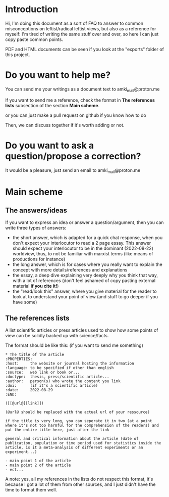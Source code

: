 * Introduction
Hi, I'm doing this document as a sort of FAQ to answer to common
misconceptions on leftist/radical leftist views, but also as a
reference for myself: I'm tired of writing the same stuff over and
over, so here I can just copy paste common points.

PDF and HTML documents can be seen if you look at the "exports" folder
of this project.

* Do you want to help me?
You can send me your writings as a document text to
amki_mail@proton.me

If you want to send me a reference, check the format in *The
references lists* subsection of the section *Main scheme*.

or you can just make a pull request on github if you know how to do

Then, we can discuss together if it's worth adding or not.
* Do you want to ask a question/propose a correction?
It would be a pleasure, just send an email to 
amki_mail@proton.me

* Main scheme
** The answers/ideas
If you want to express an idea or answer a question/argument, then you
can write three types of answers:
- the short answer, which is adapted for a quick chat response,
  when you don't expect your interlocutor to read a 2 page
  essay. This answer should expect your interlocutor to be in the
  dominant (2022-08-22) worldview, thus, to not be familiar with
  marxist terms (like means of productions for instance)
- the long answer, which is for cases where you really want to explain
  the concept with more details/references and explanations
- the essay, a deep dive explaining very deeply why you think that
  way, with a lot of references (don't feel ashamed of copy pasting
  external material *if you cite it!*)
- the "read/look this" answer, where you give material for the reader
  to look at to understand your point of view (and stuff to go deeper
  if you have some)
** The references lists
A list scientific articles or press articles used to show how some
points of view can be solidly backed up with science/facts.

The format should be like this: (if you want to send me something)

#+begin_example
* The title of the article
:PROPERTIES:
:host:     the website or journal hosting the information
:language: to be specified if other than english
:source:   web link or book or...
:doctype:  thesis, press/scientific article...
:author:   person(s) who wrote the content you link
:doi:      (if it's a scientific article)
:date:     2022-08-29
:END:

([[@url@][link]])

(@url@ should be replaced with the actual url of your ressource)

if the title is very long, you can seperate it in two (at a point
where it's not too harmful for the comprehension of the readers) and
put the entire title here, just after the link

general and critical information about the article (date of
publication, population or time period used for statistics inside the
article, is it a meta-analysis of different experiments or an
experiment...)

- main point 1 of the article
- main point 2 of the article
- ect...
#+end_example

A note: yes, all my references in the lists do not respect this
format, it's because I got a lot of them from other sources, and I
just didn't have the time to format them well.
